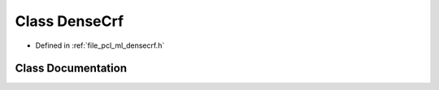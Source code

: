 .. _exhale_class_classpcl_1_1_dense_crf:

Class DenseCrf
==============

- Defined in :ref:`file_pcl_ml_densecrf.h`


Class Documentation
-------------------


.. doxygenclass:: pcl::DenseCrf
   :members:
   :protected-members:
   :undoc-members: